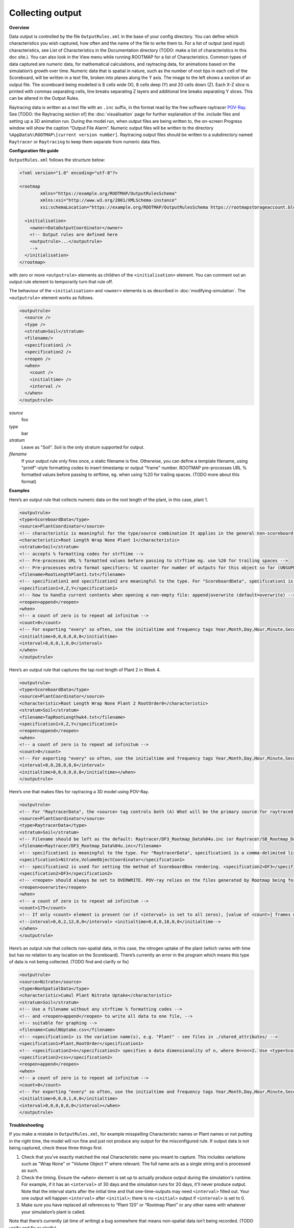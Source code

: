 Collecting output
=================

**Overview**

Data output is controlled by the file ``OutputRules.xml`` in the base of your config directory. You can define which characteristics you wish captured, how often and the name of the file to write them to. For a list of output (and input) characteristics, see List of Characteristics in the Documentation directory (TODO: make a list of characteristics in this doc site.). You can also look in the View menu while running ROOTMAP for a list of Characteristics.
Common types of data captured are numeric data, for mathematical calculations, and raytracing data, for animations based on the simulation’s growth over time.
Numeric data that is spatial in nature, such as the number of root tips in each cell of the Scoreboard, will be written in a text file, broken into planes along the Y axis. The image to the left shows a section of an output file. The scoreboard being modelled is 8 cells wide (X), 8 cells deep (Y) and 20 cells down (Z). Each X-Z slice is printed with commas separating cells, line breaks separating Z layers and additional line breaks separating Y slices. This can be altered in the Output Rules.

Raytracing data is written as a text file with an ``.inc`` suffix, in the format read by the free software raytracer `POV-Ray <https://www.povray.org/documentation/index-3.6.php>`_. See [TODO: the Raytracing section of] the :doc:`visualisation` page for further explanation of the .include files and setting up a 3D animation run.
During the model run, when output files are being written to, the on-screen Progress window will show the caption “Output File Alarm”. Numeric output files will be written to the directory ``%AppData%\ROOTMAP\[current version number]``. Raytracing output files should be written to a subdirectory named ``Raytracer`` or ``Raytracing`` to keep them separate from numeric data files.

**Configuration file guide**

``OutputRules.xml`` follows the structure below:

.. code-block:: xml

  <?xml version="1.0" encoding="utf-8"?>

  <rootmap
          xmlns="https://example.org/ROOTMAP/OutputRulesSchema"
          xmlns:xsi="http://www.w3.org/2001/XMLSchema-instance"
          xsi:schemaLocation="https://example.org/ROOTMAP/OutputRulesSchema https://rootmapstorageaccount.blob.core.windows.net/rootmap-schemata-container/OutputRules.xsd">

    <initialisation>
      <owner>DataOutputCoordinator</owner>
      <!-- Output rules are defined here
      <outputrule>...</outputrule>
      -->
    </initialisation>
  </rootmap>

with zero or more ``<outputrule>`` elements as children of the ``<initialisation>`` element. You can comment out an output rule element to temporarily turn that rule off.

The behaviour of the ``<initialisation>`` and ``<owner>`` elements is as described in :doc:`modifying-simulation`. The ``<outputrule>`` element works as follows.

.. code-block:: xml

  <outputrule>
    <source />
    <type />
    <stratum>Soil</stratum>
    <filename/>
    <specification1 />
    <specification2 />
    <reopen />
    <when>
      <count />
      <initialtime> />
      <interval />
    </when>
  </outputrule>

*source*
  foo
*type*
  bar
*stratum*
  Leave as "Soil". Soil is the only stratum supported for output.
*filename*
  If your output rule only fires once, a static filename is fine. Otherwise, you can define a template filename, using "printf"-style formatting codes to insert timestamp or output "frame" number. ROOTMAP pre-processes URL % formatted values before passing to strftime, eg. when using %20 for trailing spaces. (TODO more about this format)

**Examples**

Here’s an output rule that collects numeric data on the root length of the plant, in this case, plant 1.

.. code-block:: xml

  <outputrule>
  <type>ScoreboardData</type>
  <source>PlantCoordinator</source>
  <!-- characteristic is meaningful for the type/source combination It applies in the general non-scoreboard sense of the term also, you see -->
  <characteristic>Root Length Wrap None Plant 1</characteristic>
  <stratum>Soil</stratum>
  <!-- accepts % formatting codes for strftime -->
  <!-- Pre-processes URL % formatted values before passing to strftime eg. use %20 for trailing spaces -->
  <!-- Pre-processes extra format specifiers: %C counter for number of outputs for this object so far (UNSUPPORTED) %R raw timestamp in seconds from T=0 (UNSUPPORTED) both of these accept the usual %d format specifiers, eg. "%.3C" produces a 3-digit leading-zero-padded. The following example produces a filename like RootLength_YYYYmmdd-HHMMSS.txt PLEASE ensure you don't confuse the lowercase and uppercase 'm'. m=month, M=Minute -->
  <filename>RootLengthPlant1.txt</filename>
  <!-- specification1 and specification2 are meaningful to the type. For "ScoreboardData", specification1 is the dimension order. -->
  <specification1>X,Z,Y</specification1>
  <!-- how to handle current contents when opening a non-empty file: append|overwrite (default=overwrite) -->
  <reopen>append</reopen>
  <when>
  <!-- a count of zero is to repeat ad infinitum -->
  <count>0</count>
  <!-- For exporting "every" so often, use the initialtime and frequency tags Year,Month,Day,Hour,Minute,Second -->
  <initialtime>0,0,0,0,0,0</initialtime>
  <interval>0,0,0,1,0,0</interval>
  </when>
  </outputrule>

Here’s an output rule that captures the tap root length of Plant 2 in Week 4.

.. code-block:: xml

  <outputrule>
  <type>ScoreboardData</type>
  <source>PlantCoordinator</source>
  <characteristic>Root Length Wrap None Plant 2 RootOrder0</characteristic>
  <stratum>Soil</stratum>
  <filename>TapRootLengthwk4.txt</filename>
  <specification1>X,Z,Y</specification1>
  <reopen>append</reopen>
  <when>
  <!-- a count of zero is to repeat ad infinitum -->
  <count>0</count>
  <!-- For exporting "every" so often, use the initialtime and frequency tags Year,Month,Day,Hour,Minute,Second -->
  <interval>0,0,28,0,0,0</interval>
  <initialtime>0,0,0,0,0,0</initialtime></when>
  </outputrule>

Here’s one that makes files for raytracing a 3D model using POV-Ray.

.. code-block:: xml

  <outputrule>
  <!-- For "RaytracerData", the <source> tag controls both (A) What will be the primary source for raytraced visualisation, and (B) Where the the raytraced scene will be centred. If the <source> is a Plant name, its roots will be drawn and halfway down the Scoreboard from its <origin> point will be the centre. (see Plants.xml) If the <source> is the PlantCoordinator, all Plants' roots will be drawn and halfway down the Scoreboard from the geometric centre of all Plants' origins will be the centre. If the <source> is the ScoreboardRenderer, all Scoreboard boxes will be drawn and the geometric centre of the Scoreboards will be the centre. -->
  <source>PlantCoordinator</source>
  <type>RaytracerData</type>
  <stratum>Soil</stratum>
  <!-- Filename should be left as the default: Raytracer/DF3_Rootmap_Data%04u.inc (or Raytracer/SB_Rootmap_Data%04u.inc). The %04u suffix indicates that each frame's filename will be serialised with a 4-digit [U]nsigned integer (i.e. 0000, 0001, 0002, 0003, etc). The first file generated contains a list of all (zero or more) subsequent filenames. It is referenced by the main Rootmap_Scene.pov file to load every frame into the POV-ray scene. (One serialised include file is generated for each frame) Count starts at zero due to convention. If changed, the new filename must be substituted for DF3_Rootmap_Data0000.inc in Rootmap_Scene.pov. The unserialised filename prefix must not end with a digit (i.e. Rootmap1%04u.inc is illegal). File extension must be .inc. -->
  <filename>Raytracer/DF3_Rootmap_Data%04u.inc</filename>
  <!-- specification1 is meaningful to the type. For "RaytracerData", specification1 is a comma-delimited list of extra Process names to be raytraced. (1) Type "all" to raytrace output from everything: the <source>, plus all raytracer-capable Processes, plus visualisation of all Scoreboard boxes (see Windows.xml : ViewCoordinator and View3DCoordinator). (2) Type a comma-delimited list of one or more Processes and/or "ScoreboardRenderer" to raytrace output from these in addition to the <source>. E.g. <specification1>Nitrate, ScoreboardRenderer</specification1> (3) Leave <specification1> blank (or absent entirely) to raytrace output from the <source> only. -->
  <specification1>Nitrate,VolumeObjectCoordinator</specification1>
  <!-- specification2 is used for setting the method of ScoreboardBox rendering. <specification2>DF3</specification2> uses POV-ray's voxel-based density field format to represent the whole Scoreboard, <specification2>SB</specification2> uses a rectangular prism of translucent media to represent each ScoreboardBox. As a rule of thumb, DF3 is better for mathematically regular Scoreboard boundaries, and SB is better for irregular Scoreboard box sizes. -->
  <specification2>DF3</specification2>
  <!-- <reopen> should always be set to OVERWRITE. POV-ray relies on the files generated by Rootmap being formatted correctly; appending data to existing files would corrupt them -->
  <reopen>overwrite</reopen>
  <when>
  <!-- a count of zero is to repeat ad infinitum -->
  <count>175</count>
  <!-- If only <count> element is present (or if <interval> is set to all zeros), [value of <count>] frames will be produced, evenly distributed throughout the simulation. Of course if <count> is zero in this case, no output will be produced. -->
  <!--interval>0,0,2,12,0,0</interval> <initialtime>0,0,0,18,0,0</initialtime-->
  </when>
  </outputrule>

Here’s an output rule that collects non-spatial data, in this case, the nitrogen uptake of the plant (which varies with time but has no relation to any location on the Scoreboard). There’s currently an error in the program which means this type of data is not being collected. (TODO find and clarify or fix)

.. code-block:: xml

  <outputrule>
  <source>Nitrate</source>
  <type>NonSpatialData</type>
  <characteristic>Cumul Plant Nitrate Uptake</characteristic>
  <stratum>Soil</stratum>
  <!-- Use a filename without any strftime % formatting codes -->
  <!-- and <reopen>append</reopen> to write all data to one file, -->
  <!-- suitable for graphing -->
  <filename>CumulNUptake.csv</filename>
  <!-- <specification1> is the variation name(s), e.g. "Plant" - see files in ./shared_attributes/ -->
  <specification1>Plant,RootOrder</specification1>
  <!-- <specification2>n</specification2> specifies a data dimensionality of n, where 0<=n<=2. Use <type>ScoreboardData</type> for data that is spatially relevant. -->
  <specification2>csv</specification2>
  <reopen>append</reopen>
  <when>
  <!-- a count of zero is to repeat ad infinitum -->
  <count>0</count>
  <!-- For exporting "every" so often, use the initialtime and frequency tags Year,Month,Day,Hour,Minute,Second -->
  <initialtime>0,0,0,1,0,0</initialtime>
  <interval>0,0,0,0,0,0</interval></when>
  </outputrule>

**Troubleshooting**

If you make a mistake in ``OutputRules.xml``, for example misspelling Characteristic names or Plant names or not putting in the right time, the model will run fine and just not produce any output for the misconfigured rule.
If output data is not being captured, check these three things first.

1. Check that you’ve exactly matched the real Characteristic name you meant to capture. This includes variations such as "Wrap None" or "Volume Object 1" where relevant. The full name acts as a single string and is processed as such.
2. Check the timing. Ensure the ``<when>`` element is set up to actually produce output during the simulation's runtime. For example, if it has an ``<interval>`` of 30 days and the simulation runs for 20 days, it'll never produce output. Note that the interval starts after the initial time and that one-time-outputs may need ``<interval>`` filled out. Your one output will happen ``<interval>`` after ``<initial>``; there is no ``<initial>`` output if ``<interval>`` is set to 0.
3. Make sure you have replaced all references to “Plant 120” or “Rootmap Plant” or any other name with whatever your simulation’s plant is called.

Note that there’s currently (at time of writing) a bug somewhere that means non-spatial data isn’t being recorded. (TODO verify and fix or clarify)
